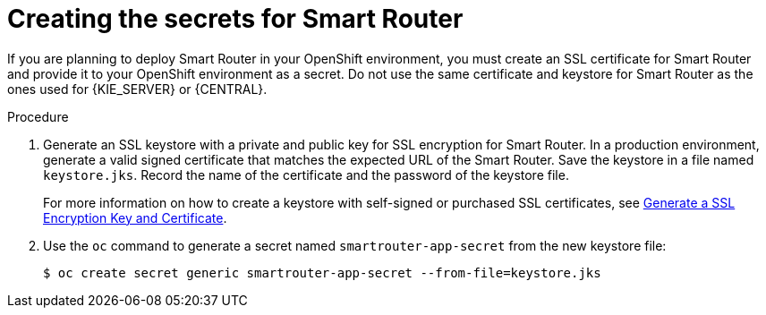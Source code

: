 [id='secrets-smartrouter-create-proc']
= Creating the secrets for Smart Router

:CAN_AUTOCREATE!:
ifeval::["{context}"=="openshift-ansible-playbook"]
:CAN_AUTOCREATE:
endif::[]
ifeval::["{context}"=="openshift-operator"]
:CAN_AUTOCREATE:
endif::[]

If you are planning to deploy Smart Router in your OpenShift environment, 
ifndef::CAN_AUTOCREATE[]
you must create an SSL certificate for Smart Router and provide it to your OpenShift environment as a secret.
endif::CAN_AUTOCREATE[]
ifdef::CAN_AUTOCREATE[]
note that this component uses an SSL certificate to provide HTTPS access. The deployment can create a sample secret automatically. However, in production environments you must create an SSL certificate for Smart Router and provide it to your OpenShift environment as a secret.
endif::CAN_AUTOCREATE[]
Do not use the same certificate and keystore for Smart Router as the ones used for {KIE_SERVER} or {CENTRAL}.

.Procedure
. Generate an SSL keystore with a private and public key for SSL encryption for Smart Router. In a production environment, generate a valid signed certificate that matches the expected URL of the Smart Router. Save the keystore in a file named `keystore.jks`. Record the name of the certificate and the password of the keystore file.
+
For more information on how to create a keystore with self-signed or purchased SSL certificates, see https://access.redhat.com/documentation/en-US/JBoss_Enterprise_Application_Platform/6.1/html-single/Security_Guide/index.html#Generate_a_SSL_Encryption_Key_and_Certificate[Generate a SSL Encryption Key and Certificate].
+
. Use the `oc` command to generate a secret named `smartrouter-app-secret` from the new keystore file:
+
[subs="attributes,verbatim,macros"]
----
$ oc create secret generic smartrouter-app-secret --from-file=keystore.jks
----
